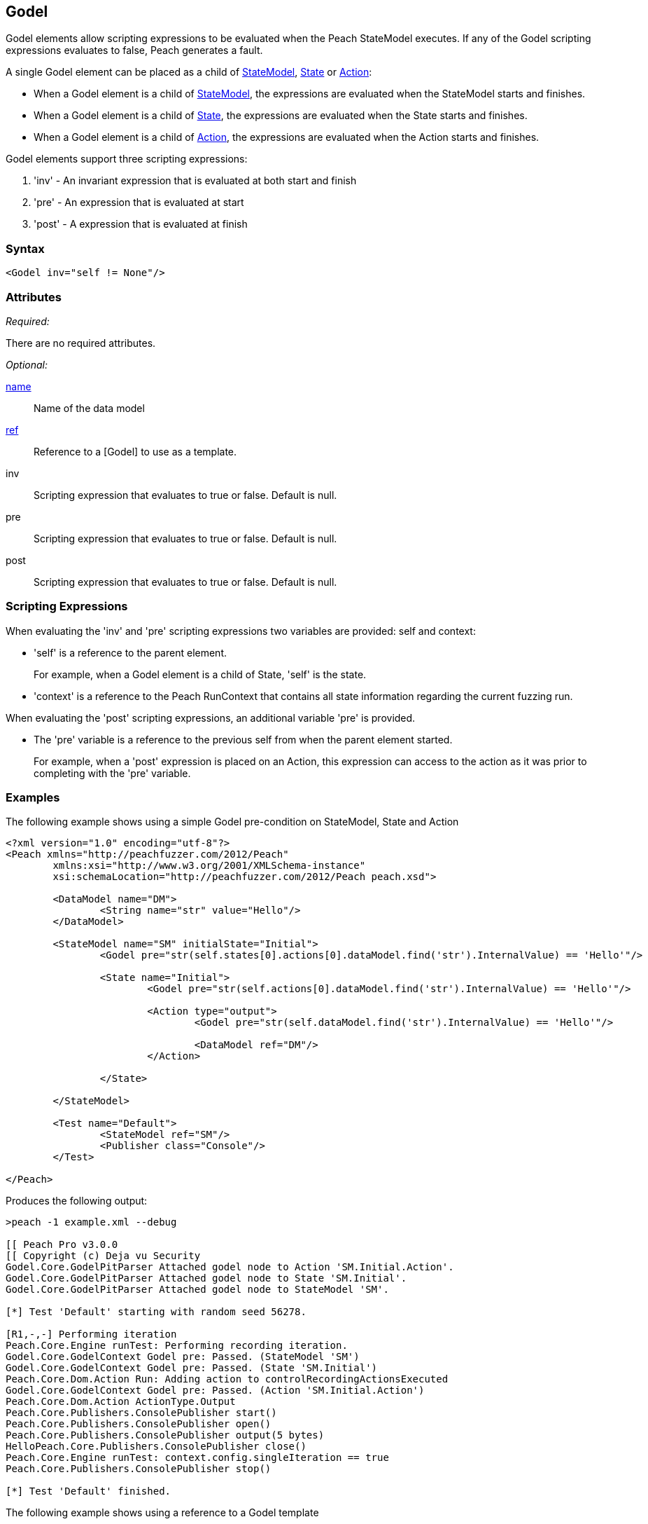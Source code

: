 [[Godel]]
== Godel

// TODO - Expand on Godel documentation

Godel elements allow scripting expressions to be evaluated when the Peach StateModel executes.
If any of the Godel scripting expressions evaluates to false, Peach generates a fault.

A single Godel element can be placed as a child of xref:StateModel[StateModel], xref:State[State] or xref:Action[Action]:

* When a Godel element is a child of xref:StateModel[StateModel], the expressions are evaluated when the StateModel starts and finishes.
* When a Godel element is a child of xref:State[State], the expressions are evaluated when the State starts and finishes.
* When a Godel element is a child of xref:Action[Action], the expressions are evaluated when the Action starts and finishes.

Godel elements support three scripting expressions:

. 'inv' - An invariant expression that is evaluated at both start and finish
. 'pre' - An expression that is evaluated at start
. 'post' - A expression that is evaluated at finish

=== Syntax

[source,xml]
----
<Godel inv="self != None"/>
----

=== Attributes

_Required:_

There are no required attributes.

_Optional:_

xref:name[name]:: Name of the data model
xref:ref[ref]:: Reference to a [Godel] to use as a template.
inv:: Scripting expression that evaluates to true or false. Default is null.
pre:: Scripting expression that evaluates to true or false. Default is null.
post:: Scripting expression that evaluates to true or false. Default is null.

=== Scripting Expressions

When evaluating the 'inv' and 'pre' scripting expressions two variables are provided: self and context:

* 'self' is a reference to the parent element.  
+
For example, when a Godel element is a child of State, 'self' is the state.

* 'context' is a reference to the Peach RunContext that contains all state information regarding the current fuzzing run.

When evaluating the 'post' scripting expressions, an additional variable 'pre' is provided.

* The 'pre' variable is a reference to the previous self from when the parent element started.
+
For example, when a 'post' expression is placed on an Action, this expression can access to the action as it was prior to completing with the 'pre' variable.

=== Examples

The following example shows using a simple Godel pre-condition on StateModel, State and Action

[source,xml]
----
<?xml version="1.0" encoding="utf-8"?>
<Peach xmlns="http://peachfuzzer.com/2012/Peach" 
	xmlns:xsi="http://www.w3.org/2001/XMLSchema-instance"
	xsi:schemaLocation="http://peachfuzzer.com/2012/Peach peach.xsd">

	<DataModel name="DM">
		<String name="str" value="Hello"/>
	</DataModel>

	<StateModel name="SM" initialState="Initial">
		<Godel pre="str(self.states[0].actions[0].dataModel.find('str').InternalValue) == 'Hello'"/>

		<State name="Initial">
			<Godel pre="str(self.actions[0].dataModel.find('str').InternalValue) == 'Hello'"/>

			<Action type="output">
				<Godel pre="str(self.dataModel.find('str').InternalValue) == 'Hello'"/>

				<DataModel ref="DM"/>
			</Action>

		</State>

	</StateModel>

	<Test name="Default">
		<StateModel ref="SM"/>
		<Publisher class="Console"/>
	</Test>

</Peach>
----

Produces the following output:

----
>peach -1 example.xml --debug

[[ Peach Pro v3.0.0
[[ Copyright (c) Deja vu Security
Godel.Core.GodelPitParser Attached godel node to Action 'SM.Initial.Action'.
Godel.Core.GodelPitParser Attached godel node to State 'SM.Initial'.
Godel.Core.GodelPitParser Attached godel node to StateModel 'SM'.

[*] Test 'Default' starting with random seed 56278.

[R1,-,-] Performing iteration
Peach.Core.Engine runTest: Performing recording iteration.
Godel.Core.GodelContext Godel pre: Passed. (StateModel 'SM')
Godel.Core.GodelContext Godel pre: Passed. (State 'SM.Initial')
Peach.Core.Dom.Action Run: Adding action to controlRecordingActionsExecuted
Godel.Core.GodelContext Godel pre: Passed. (Action 'SM.Initial.Action')
Peach.Core.Dom.Action ActionType.Output
Peach.Core.Publishers.ConsolePublisher start()
Peach.Core.Publishers.ConsolePublisher open()
Peach.Core.Publishers.ConsolePublisher output(5 bytes)
HelloPeach.Core.Publishers.ConsolePublisher close()
Peach.Core.Engine runTest: context.config.singleIteration == true
Peach.Core.Publishers.ConsolePublisher stop()

[*] Test 'Default' finished.
----

The following example shows using a reference to a Godel template

[source,xml]
----
<?xml version="1.0" encoding="utf-8"?>
<Peach xmlns="http://peachfuzzer.com/2012/Peach" xmlns:xsi="http://www.w3.org/2001/XMLSchema-instance"
	xsi:schemaLocation="http://peachfuzzer.com/2012/Peach peach.xsd">

	<DataModel name="DM">
		<String name="str" value="Hello"/>
	</DataModel>

	<Godel name="check" pre="str(self.dataModel.find('str').InternalValue) == 'Hello'"/>

	<StateModel name="SM" initialState="Initial">
		<State name="Initial">
			<Action type="output">
				<Godel ref="check"/>
				<DataModel ref="DM"/>
			</Action>

			<Action type="output">
				<Godel ref="check"/>
				<DataModel ref="DM"/>
			</Action>
		</State>

	</StateModel>

	<Test name="Default">
		<StateModel ref="SM"/>
		<Publisher class="Console"/>
	</Test>

</Peach>
----

Produces the following output:

----
>peach -1 example.xml --debug

[[ Peach Pro v3.0.0
[[ Copyright (c) Deja vu Security
Godel.Core.GodelPitParser Attached godel node to Action 'SM.Initial.Action'.
Godel.Core.GodelPitParser Attached godel node to Action 'SM.Initial.Action_1'.

[*] Test 'Default' starting with random seed 54985.

[R1,-,-] Performing iteration
Peach.Core.Engine runTest: Performing recording iteration.
Peach.Core.Dom.Action Run: Adding action to controlRecordingActionsExecuted
Godel.Core.GodelContext Godel pre: Passed. (Action 'SM.Initial.Action')
Peach.Core.Dom.Action ActionType.Output
Peach.Core.Publishers.ConsolePublisher start()
Peach.Core.Publishers.ConsolePublisher open()
Peach.Core.Publishers.ConsolePublisher output(5 bytes)
HelloPeach.Core.Dom.Action Run: Adding action to controlRecordingActionsExecuted
Godel.Core.GodelContext Godel pre: Passed. (Action 'SM.Initial.Action_1')
Peach.Core.Dom.Action ActionType.Output
Peach.Core.Publishers.ConsolePublisher output(5 bytes)
HelloPeach.Core.Publishers.ConsolePublisher close()
Peach.Core.Engine runTest: context.config.singleIteration == true
Peach.Core.Publishers.ConsolePublisher stop()

[*] Test 'Default' finished.
----
